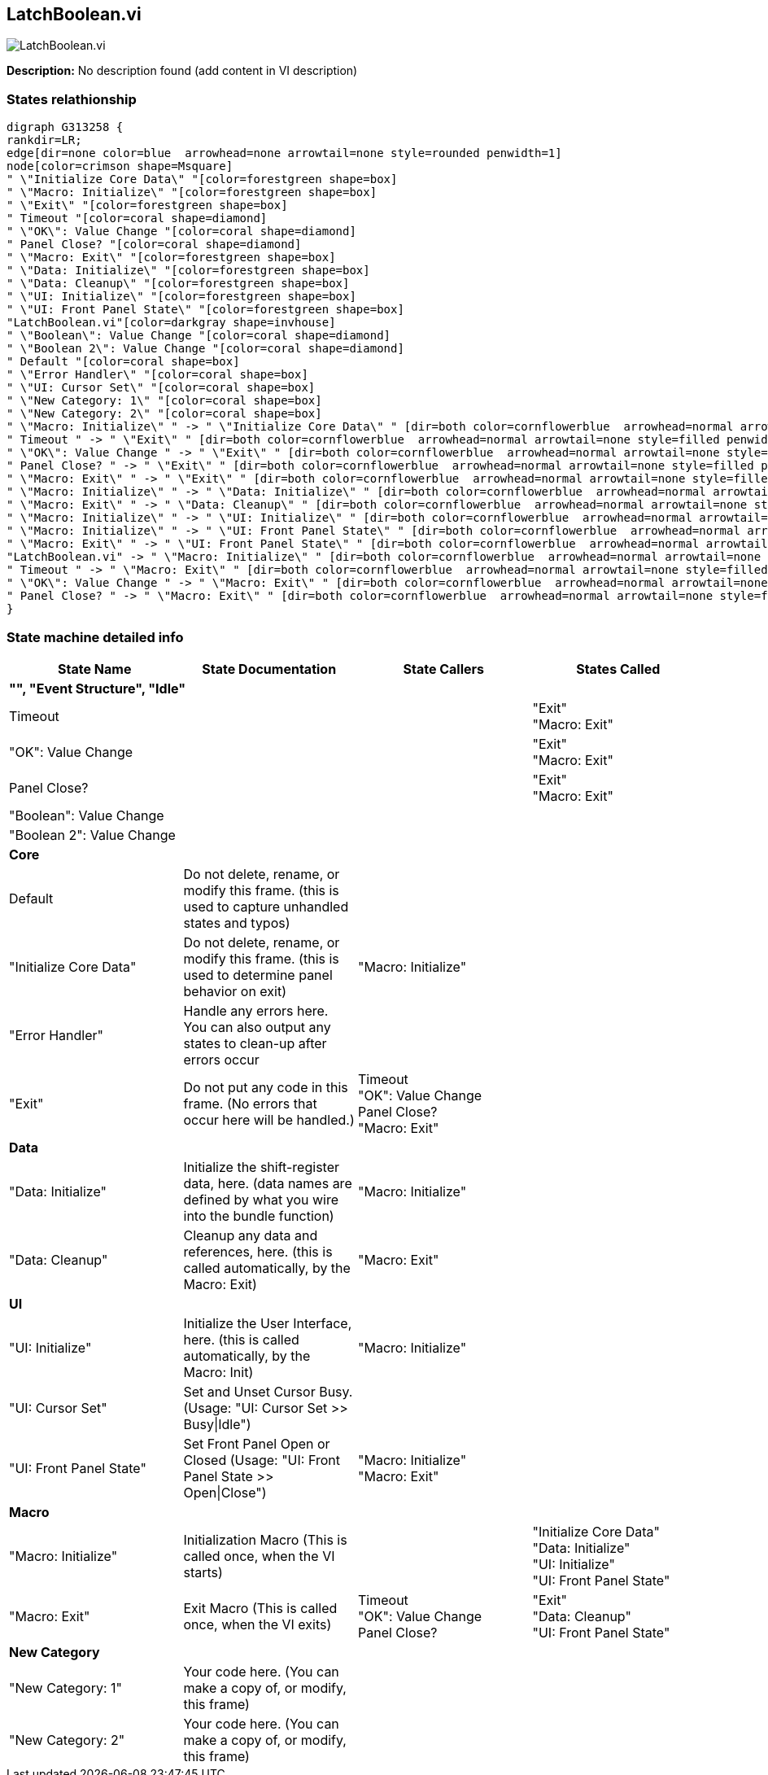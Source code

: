 == LatchBoolean.vi

image::LatchBoolean.vi.png[]

*Description:*
No description found (add content in VI description)

=== States relathionship

[graphviz, format="png", align="center"]
....
digraph G313258 {
rankdir=LR;
edge[dir=none color=blue  arrowhead=none arrowtail=none style=rounded penwidth=1]
node[color=crimson shape=Msquare]
" \"Initialize Core Data\" "[color=forestgreen shape=box]
" \"Macro: Initialize\" "[color=forestgreen shape=box]
" \"Exit\" "[color=forestgreen shape=box]
" Timeout "[color=coral shape=diamond]
" \"OK\": Value Change "[color=coral shape=diamond]
" Panel Close? "[color=coral shape=diamond]
" \"Macro: Exit\" "[color=forestgreen shape=box]
" \"Data: Initialize\" "[color=forestgreen shape=box]
" \"Data: Cleanup\" "[color=forestgreen shape=box]
" \"UI: Initialize\" "[color=forestgreen shape=box]
" \"UI: Front Panel State\" "[color=forestgreen shape=box]
"LatchBoolean.vi"[color=darkgray shape=invhouse]
" \"Boolean\": Value Change "[color=coral shape=diamond]
" \"Boolean 2\": Value Change "[color=coral shape=diamond]
" Default "[color=coral shape=box]
" \"Error Handler\" "[color=coral shape=box]
" \"UI: Cursor Set\" "[color=coral shape=box]
" \"New Category: 1\" "[color=coral shape=box]
" \"New Category: 2\" "[color=coral shape=box]
" \"Macro: Initialize\" " -> " \"Initialize Core Data\" " [dir=both color=cornflowerblue  arrowhead=normal arrowtail=none style=filled penwidth=1];
" Timeout " -> " \"Exit\" " [dir=both color=cornflowerblue  arrowhead=normal arrowtail=none style=filled penwidth=1];
" \"OK\": Value Change " -> " \"Exit\" " [dir=both color=cornflowerblue  arrowhead=normal arrowtail=none style=filled penwidth=1];
" Panel Close? " -> " \"Exit\" " [dir=both color=cornflowerblue  arrowhead=normal arrowtail=none style=filled penwidth=1];
" \"Macro: Exit\" " -> " \"Exit\" " [dir=both color=cornflowerblue  arrowhead=normal arrowtail=none style=filled penwidth=1];
" \"Macro: Initialize\" " -> " \"Data: Initialize\" " [dir=both color=cornflowerblue  arrowhead=normal arrowtail=none style=filled penwidth=1];
" \"Macro: Exit\" " -> " \"Data: Cleanup\" " [dir=both color=cornflowerblue  arrowhead=normal arrowtail=none style=filled penwidth=1];
" \"Macro: Initialize\" " -> " \"UI: Initialize\" " [dir=both color=cornflowerblue  arrowhead=normal arrowtail=none style=filled penwidth=1];
" \"Macro: Initialize\" " -> " \"UI: Front Panel State\" " [dir=both color=cornflowerblue  arrowhead=normal arrowtail=none style=filled penwidth=1];
" \"Macro: Exit\" " -> " \"UI: Front Panel State\" " [dir=both color=cornflowerblue  arrowhead=normal arrowtail=none style=filled penwidth=1];
"LatchBoolean.vi" -> " \"Macro: Initialize\" " [dir=both color=cornflowerblue  arrowhead=normal arrowtail=none style=filled penwidth=1];
" Timeout " -> " \"Macro: Exit\" " [dir=both color=cornflowerblue  arrowhead=normal arrowtail=none style=filled penwidth=1];
" \"OK\": Value Change " -> " \"Macro: Exit\" " [dir=both color=cornflowerblue  arrowhead=normal arrowtail=none style=filled penwidth=1];
" Panel Close? " -> " \"Macro: Exit\" " [dir=both color=cornflowerblue  arrowhead=normal arrowtail=none style=filled penwidth=1];
}
....

=== State machine detailed info

[cols="<.<1d,<.<1d,<.<1d,<.<1d", %autowidth, frame=all, grid=all, stripes=none]
|===
|State Name |State Documentation |State Callers |States Called

4+^|*"", "Event Structure", "Idle"*

| Timeout 
|
|
| "Exit"  +
 "Macro: Exit" 

| "OK": Value Change 
|
|
| "Exit"  +
 "Macro: Exit" 

| Panel Close? 
|
|
| "Exit"  +
 "Macro: Exit" 

| "Boolean": Value Change 
|
|
|

| "Boolean 2": Value Change 
|
|
|

4+^|*Core*

| Default 
|Do not delete, rename, or modify this frame. (this is used to capture unhandled states and typos)
|
|

| "Initialize Core Data" 
|Do not delete, rename, or modify this frame. (this is used to determine panel behavior on exit)
| "Macro: Initialize" 
|

| "Error Handler" 
|Handle any errors here. You can also output any states to clean-up after errors occur
|
|

| "Exit" 
|Do not put any code in this frame. (No errors that occur here will be handled.)
| Timeout  +
 "OK": Value Change  +
 Panel Close?  +
 "Macro: Exit" 
|

4+^|*Data*

| "Data: Initialize" 
|Initialize the shift-register data, here. (data names are defined by what you wire into the bundle function)
| "Macro: Initialize" 
|

| "Data: Cleanup" 
|Cleanup any data and references, here. (this is called automatically, by the Macro: Exit)
| "Macro: Exit" 
|

4+^|*UI*

| "UI: Initialize" 
|Initialize the User Interface, here. (this is called automatically, by the Macro: Init)
| "Macro: Initialize" 
|

| "UI: Cursor Set" 
|Set and Unset Cursor Busy. (Usage: "UI: Cursor Set >> Busy\|Idle")
|
|

| "UI: Front Panel State" 
|Set Front Panel Open or Closed (Usage: "UI: Front Panel State >> Open\|Close")
| "Macro: Initialize"  +
 "Macro: Exit" 
|

4+^|*Macro*

| "Macro: Initialize" 
|Initialization Macro (This is called once, when the VI starts)
|
| "Initialize Core Data"  +
 "Data: Initialize"  +
 "UI: Initialize"  +
 "UI: Front Panel State" 

| "Macro: Exit" 
|Exit Macro (This is called once, when the VI exits)
| Timeout  +
 "OK": Value Change  +
 Panel Close? 
| "Exit"  +
 "Data: Cleanup"  +
 "UI: Front Panel State" 

4+^|*New Category*

| "New Category: 1" 
|Your code here. (You can make a copy of, or modify, this frame)
|
|

| "New Category: 2" 
|Your code here. (You can make a copy of, or modify, this frame)
|
|
|===

